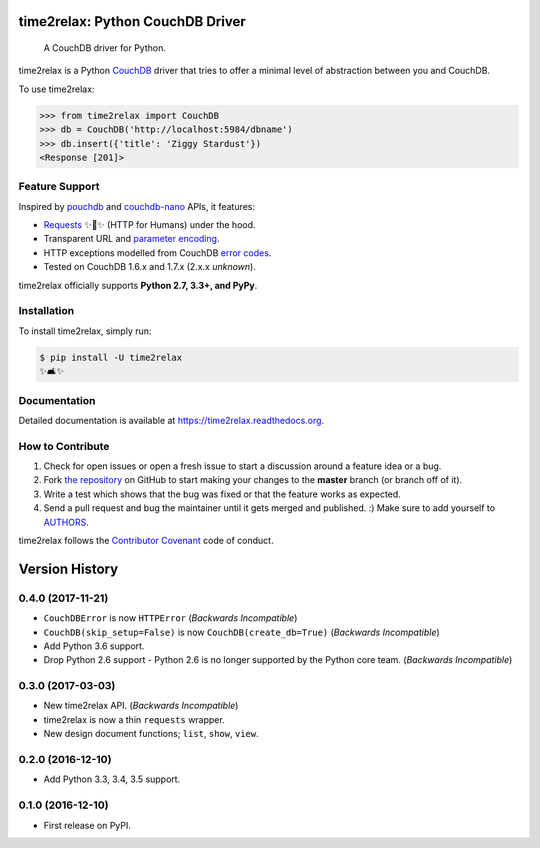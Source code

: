 time2relax: Python CouchDB Driver
=================================

.. image:: https://img.shields.io/pypi/v/time2relax.svg
   :target: https://pypi.python.org/pypi/time2relax

.. image:: https://img.shields.io/pypi/l/time2relax.svg
   :target: https://pypi.python.org/pypi/time2relax

.. image:: https://img.shields.io/pypi/pyversions/time2relax.svg
   :target: https://pypi.python.org/pypi/time2relax

.. image:: https://img.shields.io/travis/rwanyoike/time2relax.svg
   :target: https://travis-ci.org/rwanyoike/time2relax

.. image:: https://img.shields.io/codecov/c/gh/rwanyoike/time2relax.svg
   :target: https://codecov.io/gh/rwanyoike/time2relax

..

    A CouchDB driver for Python.

time2relax is a Python `CouchDB`_ driver that tries to offer a minimal level of
abstraction between you and CouchDB.

To use time2relax:

.. code-block:: python

    >>> from time2relax import CouchDB
    >>> db = CouchDB('http://localhost:5984/dbname')
    >>> db.insert({'title': 'Ziggy Stardust'})
    <Response [201]>

.. _CouchDB: https://couchdb.apache.org/

Feature Support
---------------

Inspired by `pouchdb`_ and `couchdb-nano`_ APIs, it features:

* `Requests`_ ✨🍰✨ (HTTP for Humans) under the hood.
* Transparent URL and `parameter encoding`_.
* HTTP exceptions modelled from CouchDB `error codes`_.
* Tested on CouchDB 1.6.x and 1.7.x (2.x.x *unknown*).

time2relax officially supports **Python 2.7, 3.3+, and PyPy**.

.. _pouchdb: https://github.com/pouchdb/pouchdb
.. _couchdb-nano: https://github.com/apache/couchdb-nano
.. _Requests: https://requests.readthedocs.io/en/latest
.. _parameter encoding: https://wiki.apache.org/couchdb/HTTP_view_API#Querying_Options
.. _error codes: http://docs.couchdb.org/en/1.6.1/api/basics.html#http-status-codes

Installation
------------

To install time2relax, simply run:

.. code-block:: shell

    $ pip install -U time2relax
    ✨🛋✨

Documentation
-------------

Detailed documentation is available at https://time2relax.readthedocs.org.

How to Contribute
-----------------

#. Check for open issues or open a fresh issue to start a discussion around a
   feature idea or a bug.
#. Fork `the repository`_ on GitHub to start making your changes to the
   **master** branch (or branch off of it).
#. Write a test which shows that the bug was fixed or that the feature works as
   expected.
#. Send a pull request and bug the maintainer until it gets merged and
   published. :) Make sure to add yourself to AUTHORS_.

time2relax follows the `Contributor Covenant`_ code of conduct.

.. _`the repository`: http://github.com/rwanyoike/time2relax
.. _AUTHORS: https://github.com/rwanyoike/time2relax/blob/master/AUTHORS.rst
.. _Contributor Covenant: https://github.com/rwanyoike/time2relax/blob/master/CODE_OF_CONDUCT.md


Version History
===============

0.4.0 (2017-11-21)
------------------

* ``CouchDBError`` is now ``HTTPError`` (*Backwards Incompatible*)
* ``CouchDB(skip_setup=False)`` is now ``CouchDB(create_db=True)`` (*Backwards
  Incompatible*)
* Add Python 3.6 support.
* Drop Python 2.6 support - Python 2.6 is no longer supported by the Python
  core team. (*Backwards Incompatible*)

0.3.0 (2017-03-03)
------------------

* New time2relax API. (*Backwards Incompatible*)
* time2relax is now a thin ``requests`` wrapper.
* New design document functions; ``list``, ``show``, ``view``.

0.2.0 (2016-12-10)
------------------

* Add Python 3.3, 3.4, 3.5 support.

0.1.0 (2016-12-10)
------------------

* First release on PyPI.


